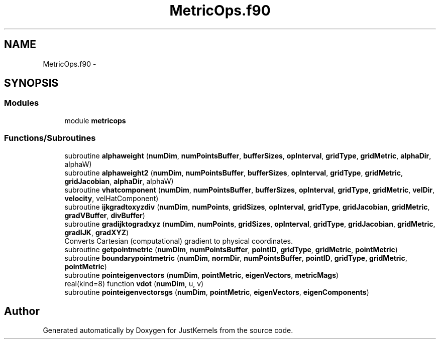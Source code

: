 .TH "MetricOps.f90" 3 "Fri Apr 10 2020" "Version 1.0" "JustKernels" \" -*- nroff -*-
.ad l
.nh
.SH NAME
MetricOps.f90 \- 
.SH SYNOPSIS
.br
.PP
.SS "Modules"

.in +1c
.ti -1c
.RI "module \fBmetricops\fP"
.br
.in -1c
.SS "Functions/Subroutines"

.in +1c
.ti -1c
.RI "subroutine \fBalphaweight\fP (\fBnumDim\fP, \fBnumPointsBuffer\fP, \fBbufferSizes\fP, \fBopInterval\fP, \fBgridType\fP, \fBgridMetric\fP, \fBalphaDir\fP, alphaW)"
.br
.ti -1c
.RI "subroutine \fBalphaweight2\fP (\fBnumDim\fP, \fBnumPointsBuffer\fP, \fBbufferSizes\fP, \fBopInterval\fP, \fBgridType\fP, \fBgridMetric\fP, \fBgridJacobian\fP, \fBalphaDir\fP, alphaW)"
.br
.ti -1c
.RI "subroutine \fBvhatcomponent\fP (\fBnumDim\fP, \fBnumPointsBuffer\fP, \fBbufferSizes\fP, \fBopInterval\fP, \fBgridType\fP, \fBgridMetric\fP, \fBvelDir\fP, \fBvelocity\fP, velHatComponent)"
.br
.ti -1c
.RI "subroutine \fBijkgradtoxyzdiv\fP (\fBnumDim\fP, \fBnumPoints\fP, \fBgridSizes\fP, \fBopInterval\fP, \fBgridType\fP, \fBgridJacobian\fP, \fBgridMetric\fP, \fBgradVBuffer\fP, \fBdivBuffer\fP)"
.br
.ti -1c
.RI "subroutine \fBgradijktogradxyz\fP (\fBnumDim\fP, \fBnumPoints\fP, \fBgridSizes\fP, \fBopInterval\fP, \fBgridType\fP, \fBgridJacobian\fP, \fBgridMetric\fP, \fBgradIJK\fP, \fBgradXYZ\fP)"
.br
.RI "Converts Cartesian (computational) gradient to physical coordinates\&. "
.ti -1c
.RI "subroutine \fBgetpointmetric\fP (\fBnumDim\fP, \fBnumPointsBuffer\fP, \fBpointID\fP, \fBgridType\fP, \fBgridMetric\fP, \fBpointMetric\fP)"
.br
.ti -1c
.RI "subroutine \fBboundarypointmetric\fP (\fBnumDim\fP, \fBnormDir\fP, \fBnumPointsBuffer\fP, \fBpointID\fP, \fBgridType\fP, \fBgridMetric\fP, \fBpointMetric\fP)"
.br
.ti -1c
.RI "subroutine \fBpointeigenvectors\fP (\fBnumDim\fP, \fBpointMetric\fP, \fBeigenVectors\fP, \fBmetricMags\fP)"
.br
.ti -1c
.RI "real(kind=8) function \fBvdot\fP (\fBnumDim\fP, u, v)"
.br
.ti -1c
.RI "subroutine \fBpointeigenvectorsgs\fP (\fBnumDim\fP, \fBpointMetric\fP, \fBeigenVectors\fP, \fBeigenComponents\fP)"
.br
.in -1c
.SH "Author"
.PP 
Generated automatically by Doxygen for JustKernels from the source code\&.
